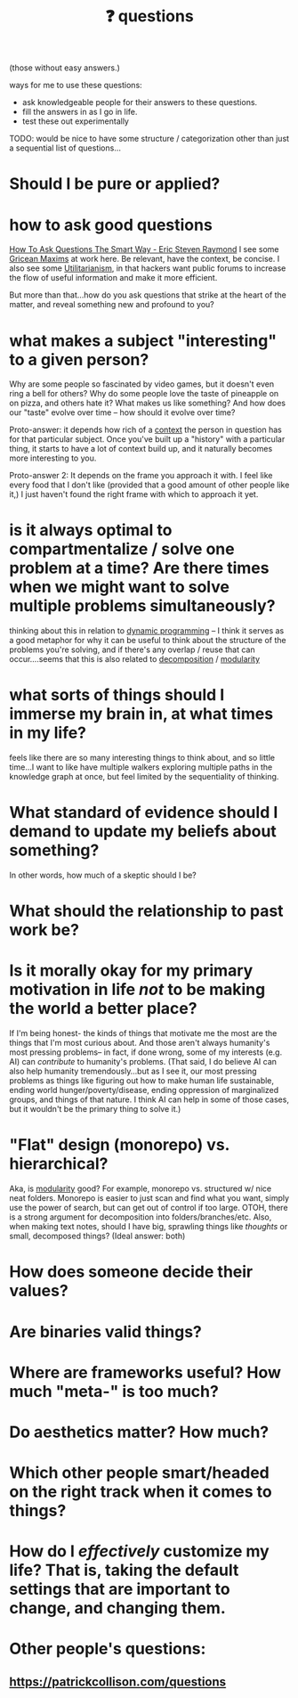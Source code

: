 :PROPERTIES:
:ID:       81056afb-8235-4591-b171-99580096fa47
:END:
#+TITLE: ❓ questions
(those without easy answers.)

ways for me to use these questions:
- ask knowledgeable people for their answers to these questions.
- fill the answers in as I go in life.
- test these out experimentally

TODO: would be nice to have some structure / categorization other than just a sequential list of questions...

* Should I be pure or applied?
* how to ask good questions
:PROPERTIES:
:ID:       bd7417e8-ae04-47b7-b486-b70ed3188cae
:END:
[[http://www.catb.org/~esr/faqs/smart-questions.html][How To Ask Questions The Smart Way - Eric Steven Raymond]]
I see some [[id:089327e2-3429-4df9-9fd8-d17b8d6cc66d][Gricean Maxims]] at work here. Be relevant, have the context, be concise. I also see some [[id:6ac23ec1-38c9-4092-8ebb-a6efd4fa1839][Utilitarianism]], in that hackers want public forums to increase the flow of useful information and make it more efficient.

But more than that...how do you ask questions that strike at the heart of the matter, and reveal something new and profound to you?
* what makes a subject "interesting" to a given person?
:PROPERTIES:
:ID:       a6d89b43-5528-47ce-83e7-d4514f547ca8
:END:
Why are some people so fascinated by video games, but it doesn't even ring a bell for others? Why do some people love the taste of pineapple on on pizza, and others hate it? What makes us like something? And how does our "taste" evolve over time -- how should it evolve over time?

Proto-answer: it depends how rich of a [[id:8d27adad-158b-4fa4-b31b-5f793d0b8341][context]] the person in question has for that particular subject. Once you've built up a "history" with a particular thing, it starts to have a lot of context build up, and it naturally becomes more interesting to you.

Proto-answer 2: It depends on the frame you approach it with. I feel like every food that I don't like (provided that a good amount of other people like it,) I just haven't found the right frame with which to approach it yet.
* is it always optimal to compartmentalize / solve one problem at a time? Are there times when we might want to solve multiple problems simultaneously?
:PROPERTIES:
:ID:       c2b46716-f6f5-48ee-87b9-c6a85acfb103
:END:
thinking about this in relation to [[id:e60c441f-deb9-4eca-8816-73e477b98c29][dynamic programming]] -- I think it serves as a good metaphor for why it can be useful to think about the structure of the problems you're solving, and if there's any overlap / reuse that can occur....seems that this is also related to [[id:b6fafba6-8e57-400d-962c-bf7cc892a41f][decomposition]] / [[id:87e83cf3-3dfa-4486-845d-155895a9f6b6][modularity]]
* what sorts of things should I immerse my brain in, at what times in my life?
feels like there are so many interesting things to think about, and so little time...I want to like have multiple walkers exploring multiple paths in the knowledge graph at once, but feel limited by the sequentiality of thinking.
* What standard of evidence should I demand to update my beliefs about something?
:PROPERTIES:
:ID:       d35035f4-eacb-4aca-a7a1-c48c687af242
:END:
  In other words, how much of a skeptic should I be?
* What should the relationship to past work be?
* Is it morally okay for my primary motivation in life /not/ to be making the world a better place?
If I'm being honest- the kinds of things that motivate me the most are the things that I'm most curious about. And those aren't always humanity's most pressing problems-- in fact, if done wrong, some of my interests (e.g. AI) can /contribute/ to humanity's problems. (That said, I do believe AI can also help humanity tremendously...but as I see it, our most pressing problems as things like figuring out how to make human life sustainable, ending world hunger/poverty/disease, ending oppression of marginalized groups, and things of that nature. I think AI can help in some of those cases, but it wouldn't be the primary thing to solve it.)
* "Flat" design (monorepo) vs. hierarchical?
:PROPERTIES:
:ID:       deea93db-65e4-425b-8700-fe96117795d1
:END:
Aka, is [[id:87e83cf3-3dfa-4486-845d-155895a9f6b6][modularity]] good?
  For example, monorepo vs. structured w/ nice neat folders. Monorepo is easier to just scan and find what you want, simply use the power of search, but can get out of control if too large. OTOH, there is a strong argument for decomposition into folders/branches/etc. Also, when making text notes, should I have big, sprawling things like /thoughts/ or small, decomposed things? (Ideal answer: both) 
* How does someone decide their values?
:PROPERTIES:
:ID:       438cb440-92ec-483f-b48a-984c0bdda4e4
:END:
* Are binaries valid things?
:PROPERTIES:
:ID:       caeca3fe-67ac-43d3-83b4-7aca8205f781
:END:
* Where are frameworks useful? How much "meta-" is too much?
:PROPERTIES:
:ID:       62990c5a-b8fa-4be8-8add-d4d14fff40be
:END:
* Do aesthetics matter? How much?
:PROPERTIES:
:ID:       06b3a480-00c6-4d74-b216-6665c6817691
:END:
* Which other people smart/headed on the right track when it comes to things?
:PROPERTIES:
:ID:       42ab4227-dae3-4822-8b4f-8ae8fe724e5e
:END:
* How do I /effectively/ customize my life? That is, taking the default settings that are *important* to change, and changing them.
:PROPERTIES:
:ID:       2dc8f48d-103d-4d77-9a5d-55aebdb27714
:END:
* Other people's questions:
** https://patrickcollison.com/questions
